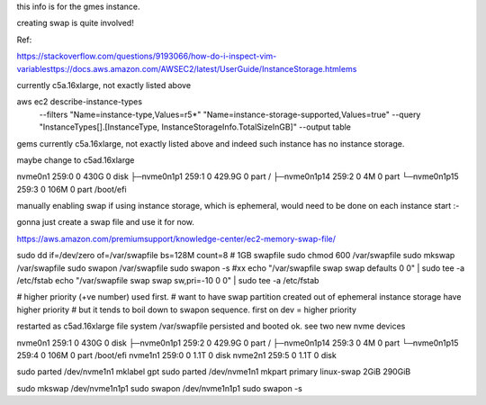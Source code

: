 
this info is for the gmes instance.

creating swap is quite involved!


Ref:

https://stackoverflow.com/questions/9193066/how-do-i-inspect-vim-variablesttps://docs.aws.amazon.com/AWSEC2/latest/UserGuide/InstanceStorage.htmlems

currently c5a.16xlarge, not exactly listed above


aws ec2 describe-instance-types \
    --filters "Name=instance-type,Values=r5*" "Name=instance-storage-supported,Values=true" \
    --query "InstanceTypes[].[InstanceType, InstanceStorageInfo.TotalSizeInGB]" \
    --output table


gems currently c5a.16xlarge, not exactly listed above
and indeed such instance has no instance storage.

maybe change to c5ad.16xlarge

nvme0n1      259:0    0   430G  0 disk
├─nvme0n1p1  259:1    0 429.9G  0 part /
├─nvme0n1p14 259:2    0     4M  0 part
└─nvme0n1p15 259:3    0   106M  0 part /boot/efi





manually enabling swap
if using instance storage, which is ephemeral, would 
need to be done on each instance start :-\


gonna just create a swap file and use it for now.



https://aws.amazon.com/premiumsupport/knowledge-center/ec2-memory-swap-file/

sudo dd if=/dev/zero of=/var/swapfile bs=128M count=8   # 1GB swapfile
sudo chmod 600 /var/swapfile
sudo mkswap /var/swapfile
sudo swapon /var/swapfile
sudo swapon -s 
#xx echo "/var/swapfile swap swap defaults 0 0" | sudo tee -a /etc/fstab
echo "/var/swapfile swap swap sw,pri=-10 0 0" | sudo tee -a /etc/fstab

# higher priority (+ve number) used first.
# want to have swap partition created out of ephemeral instance storage have higher priority
# but it tends to boil down to swapon sequence.   first on dev = higher priority



restarted as c5ad.16xlarge
file system /var/swapfile persisted and booted ok.
see two new nvme devices


nvme0n1      259:1    0   430G  0 disk
├─nvme0n1p1  259:2    0 429.9G  0 part /
├─nvme0n1p14 259:3    0     4M  0 part
└─nvme0n1p15 259:4    0   106M  0 part /boot/efi
nvme1n1      259:0    0   1.1T  0 disk
nvme2n1      259:5    0   1.1T  0 disk


sudo parted /dev/nvme1n1 mklabel gpt
sudo parted /dev/nvme1n1 mkpart primary linux-swap 2GiB 290GiB

sudo mkswap /dev/nvme1n1p1
sudo swapon /dev/nvme1n1p1
sudo swapon -s 

